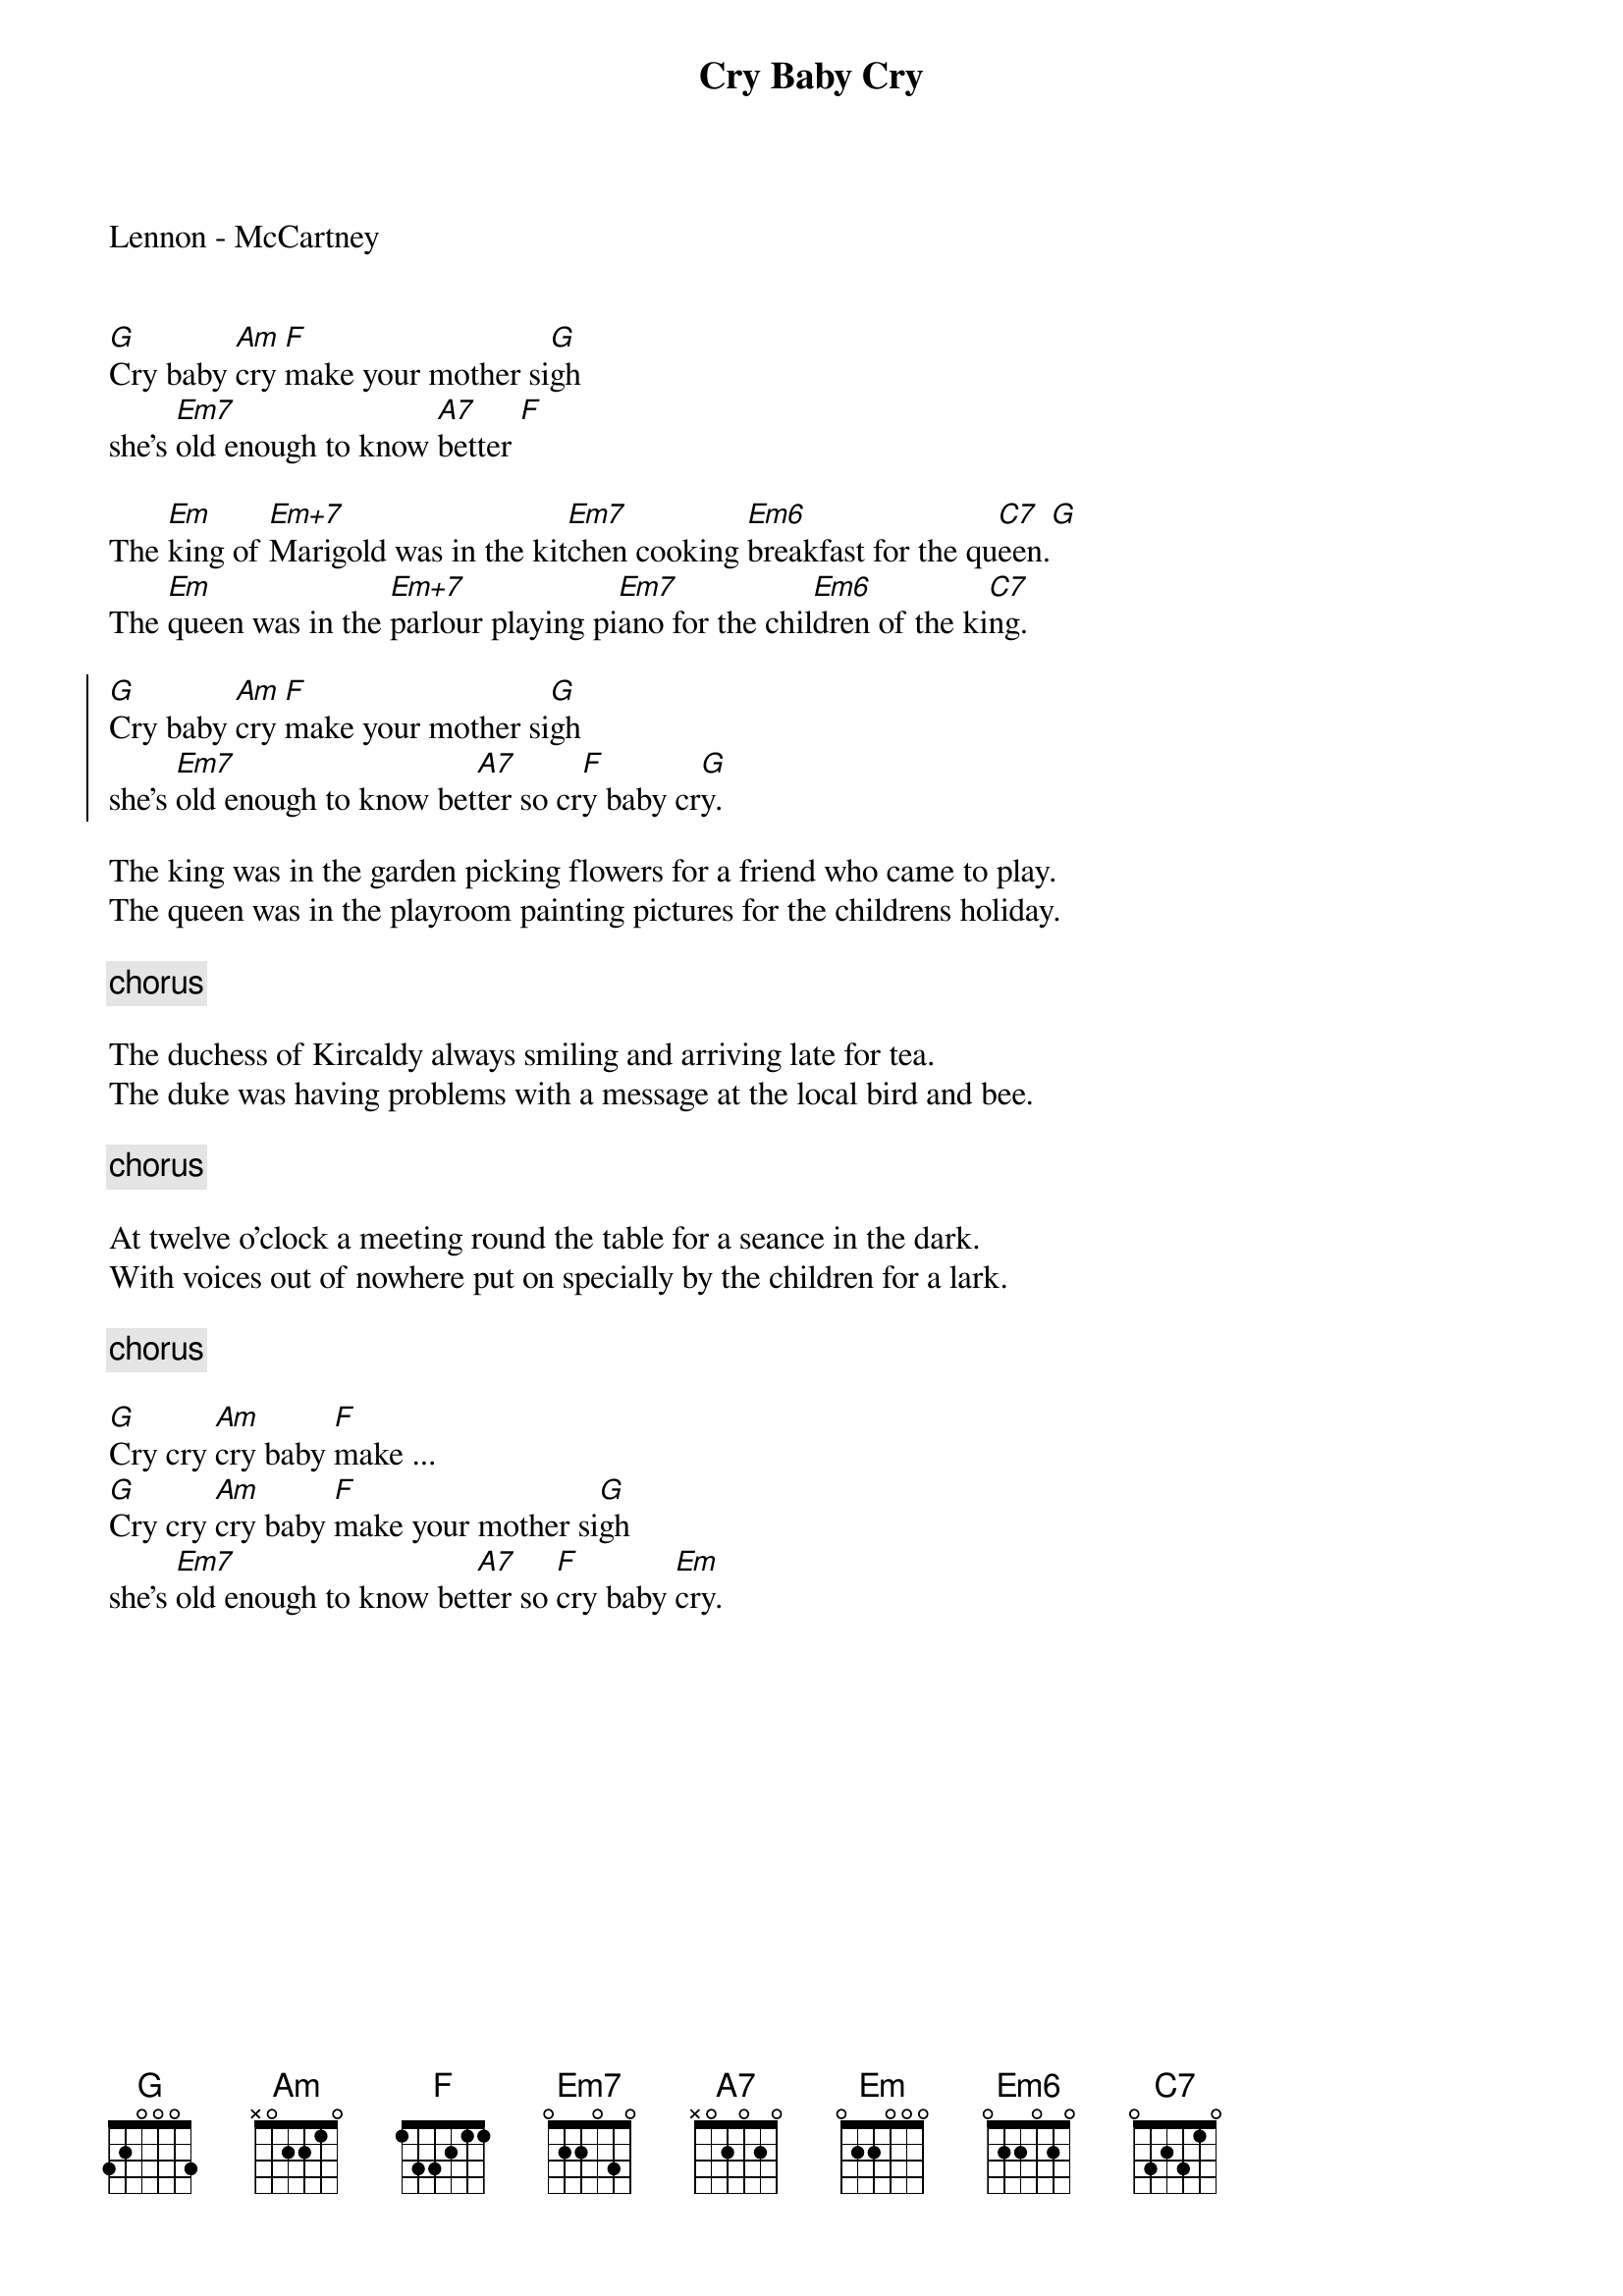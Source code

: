 Cry Baby Cry
Lennon - McCartney

{define Em+7 1 0 0 0 1 2 0}
{define Em6 1 0 2 0 2 2 0}

[G]Cry baby [Am]cry [F]make your mother si[G]gh  
she's [Em7]old enough to know [A7]better [F]

The [Em]king of [Em+7]Marigold was in the kit[Em7]chen cooking [Em6]breakfast for the qu[C7]een.[G]
The [Em]queen was in the [Em+7]parlour playing pi[Em7]ano for the chil[Em6]dren of the ki[C7]ng.

{soc}
[G]Cry baby [Am]cry [F]make your mother si[G]gh  
she's [Em7]old enough to know bet[A7]ter so cr[F]y baby cr[G]y.
{eoc}

The king was in the garden picking flowers for a friend who came to play. 
The queen was in the playroom painting pictures for the childrens holiday.

{comment: chorus} 

The duchess of Kircaldy always smiling and arriving late for tea.
The duke was having problems with a message at the local bird and bee.

{comment: chorus}

At twelve o'clock a meeting round the table for a seance in the dark.
With voices out of nowhere put on specially by the children for a lark.

{comment: chorus}

[G]Cry cry [Am]cry baby [F]make ...
[G]Cry cry [Am]cry baby [F]make your mother si[G]gh  
she's [Em7]old enough to know bet[A7]ter so [F]cry baby [Em]cry.
